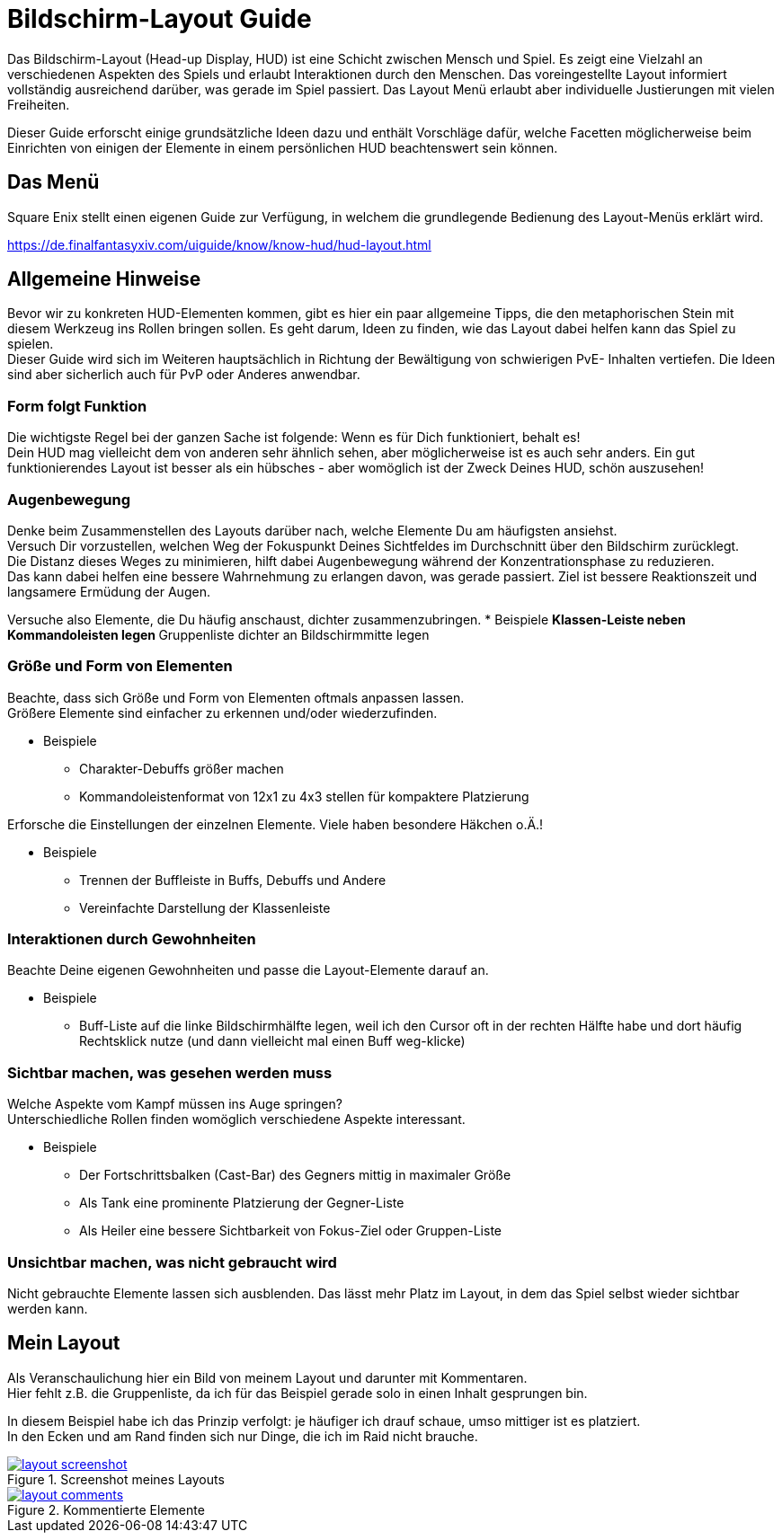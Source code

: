 = Bildschirm-Layout Guide

Das Bildschirm-Layout (Head-up Display, HUD) ist eine Schicht zwischen Mensch und Spiel.
Es zeigt eine Vielzahl an verschiedenen Aspekten des Spiels und erlaubt Interaktionen durch den Menschen.
Das voreingestellte Layout informiert vollständig ausreichend darüber, was gerade im Spiel passiert.
Das Layout Menü erlaubt aber individuelle Justierungen mit vielen Freiheiten.

Dieser Guide erforscht einige grundsätzliche Ideen dazu und enthält Vorschläge dafür, welche Facetten möglicherweise beim Einrichten von einigen der Elemente in einem persönlichen HUD beachtenswert sein können.

== Das Menü
Square Enix stellt einen eigenen Guide zur Verfügung, in welchem die grundlegende Bedienung des Layout-Menüs erklärt wird.

https://de.finalfantasyxiv.com/uiguide/know/know-hud/hud-layout.html

== Allgemeine Hinweise
Bevor wir zu konkreten HUD-Elementen kommen, gibt es hier ein paar allgemeine Tipps, die den metaphorischen Stein mit diesem Werkzeug ins Rollen bringen sollen. Es geht darum, Ideen zu finden, wie das Layout dabei helfen kann das Spiel zu spielen. +
Dieser Guide wird sich im Weiteren hauptsächlich in Richtung der Bewältigung von schwierigen PvE- Inhalten vertiefen. Die Ideen sind aber sicherlich auch für PvP oder Anderes anwendbar.

=== Form folgt Funktion
Die wichtigste Regel bei der ganzen Sache ist folgende: Wenn es für Dich funktioniert, behalt es! +
Dein HUD mag vielleicht dem von anderen sehr ähnlich sehen, aber möglicherweise ist es auch sehr anders. Ein gut funktionierendes Layout ist besser als ein hübsches - aber womöglich ist der Zweck Deines HUD, schön auszusehen!

=== Augenbewegung
Denke beim Zusammenstellen des Layouts darüber nach, welche Elemente Du am häufigsten ansiehst. +
Versuch Dir vorzustellen, welchen Weg der Fokuspunkt Deines Sichtfeldes im Durchschnitt über den Bildschirm zurücklegt. +
Die Distanz dieses Weges zu minimieren, hilft dabei Augenbewegung während der Konzentrationsphase zu reduzieren. +
Das kann dabei helfen eine bessere Wahrnehmung zu erlangen davon, was gerade passiert. Ziel ist bessere Reaktionszeit und langsamere Ermüdung der Augen.

Versuche also Elemente, die Du häufig anschaust, dichter zusammenzubringen.
* Beispiele
** Klassen-Leiste neben Kommandoleisten legen
** Gruppenliste dichter an Bildschirmmitte legen

=== Größe und Form von Elementen
Beachte, dass sich Größe und Form von Elementen oftmals anpassen lassen. +
Größere Elemente sind einfacher zu erkennen und/oder wiederzufinden.

* Beispiele
** Charakter-Debuffs größer machen
** Kommandoleistenformat von 12x1 zu 4x3 stellen für kompaktere Platzierung

Erforsche die Einstellungen der einzelnen Elemente. Viele haben besondere Häkchen o.Ä.!

* Beispiele
** Trennen der Buffleiste in Buffs, Debuffs und Andere
** Vereinfachte Darstellung der Klassenleiste

=== Interaktionen durch Gewohnheiten
Beachte Deine eigenen Gewohnheiten und passe die Layout-Elemente darauf an.

* Beispiele
** Buff-Liste auf die linke Bildschirmhälfte legen, weil ich den Cursor oft in der rechten Hälfte habe und dort häufig Rechtsklick nutze (und dann vielleicht mal einen Buff weg-klicke)

=== Sichtbar machen, was gesehen werden muss
Welche Aspekte vom Kampf müssen ins Auge springen? +
Unterschiedliche Rollen finden womöglich verschiedene Aspekte interessant.

* Beispiele
** Der Fortschrittsbalken (Cast-Bar) des Gegners mittig in maximaler Größe
** Als Tank eine prominente Platzierung der Gegner-Liste
** Als Heiler eine bessere Sichtbarkeit von Fokus-Ziel oder Gruppen-Liste

=== Unsichtbar machen, was nicht gebraucht wird
Nicht gebrauchte Elemente lassen sich ausblenden. Das lässt mehr Platz im Layout, in dem das Spiel selbst wieder sichtbar werden kann.


== Mein Layout
Als Veranschaulichung hier ein Bild von meinem Layout und darunter mit Kommentaren. +
Hier fehlt z.B. die Gruppenliste, da ich für das Beispiel gerade solo in einen Inhalt gesprungen bin.

In diesem Beispiel habe ich das Prinzip verfolgt: je häufiger ich drauf schaue, umso mittiger ist es platziert. +
In den Ecken und am Rand finden sich nur Dinge, die ich im Raid nicht brauche.

.Screenshot meines Layouts
image::ui-guide-layout.png[layout screenshot, link=self]

.Kommentierte Elemente
image::ui-guide-comments.png[layout comments, link=self]
